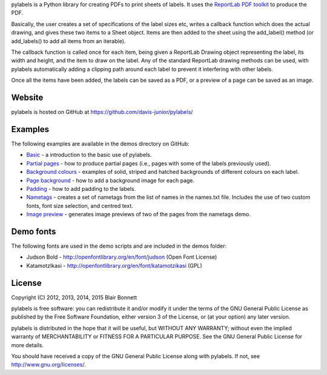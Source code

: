 pylabels is a Python library for creating PDFs to print sheets of
labels. It uses the `ReportLab PDF
toolkit <http://www.reportlab.com/opensource/>`_ to produce
the PDF.

Basically, the user creates a set of specifications of the label sizes
etc, writes a callback function which does the actual drawing, and gives
these two items to a Sheet object. Items are then added to the sheet
using the add\_label() method (or add\_labels() to add all items from an
iterable).

The callback function is called once for each item, being given a
ReportLab Drawing object representing the label, its width and height,
and the item to draw on the label. Any of the standard ReportLab drawing
methods can be used, with pylabels automatically adding a clipping path
around each label to prevent it interfering with other labels.

Once all the items have been added, the labels can be saved as a PDF, or
a preview of a page can be saved as an image.

Website
-------

pylabels is hosted on GitHub at https://github.com/davis-junior/pylabels/

Examples
--------

The following examples are available in the demos directory on GitHub:

-  `Basic <https://github.com/davis-junior/pylabels/blob/1.3.0/demos/basic.py>`_ - a introduction to the basic use of
   pylabels.
-  `Partial pages <https://github.com/davis-junior/pylabels/blob/1.3.0/demos/partial_page.py>`_ - how to produce partial
   pages (i.e., pages with some of the labels previously used).
-  `Background colours <https://github.com/davis-junior/pylabels/blob/1.3.0/demos/background_colours.py>`_ - examples of solid,
   striped and hatched backgrounds of different colours on each label.
-  `Page background <https://github.com/davis-junior/pylabels/blob/1.3.0/demos/page_background.py>`_ - how to add a background
   image for each page.
-  `Padding <https://github.com/davis-junior/pylabels/blob/1.3.0/demos/padding.py>`_ - how to add padding to the labels.
-  `Nametags <https://github.com/davis-junior/pylabels/blob/1.3.0/demos/nametags.py>`_ - creates a set of nametags from the
   list of names in the names.txt file. Includes the use of two custom
   fonts, font size selection, and centred text.
-  `Image preview <https://github.com/davis-junior/pylabels/blob/1.3.0/demos/preview.py>`_ - generates image previews of
   two of the pages from the nametags demo.

Demo fonts
----------

The following fonts are used in the demo scripts and are included in the
demos folder:

-  Judson Bold - http://openfontlibrary.org/en/font/judson (Open Font
   License)
-  KatamotzIkasi - http://openfontlibrary.org/en/font/katamotzikasi
   (GPL)

License
-------

Copyright (C) 2012, 2013, 2014, 2015 Blair Bonnett

pylabels is free software: you can redistribute it and/or modify it
under the terms of the GNU General Public License as published by the
Free Software Foundation, either version 3 of the License, or (at your
option) any later version.

pylabels is distributed in the hope that it will be useful, but WITHOUT
ANY WARRANTY; without even the implied warranty of MERCHANTABILITY or
FITNESS FOR A PARTICULAR PURPOSE. See the GNU General Public License for
more details.

You should have received a copy of the GNU General Public License along
with pylabels. If not, see http://www.gnu.org/licenses/.

